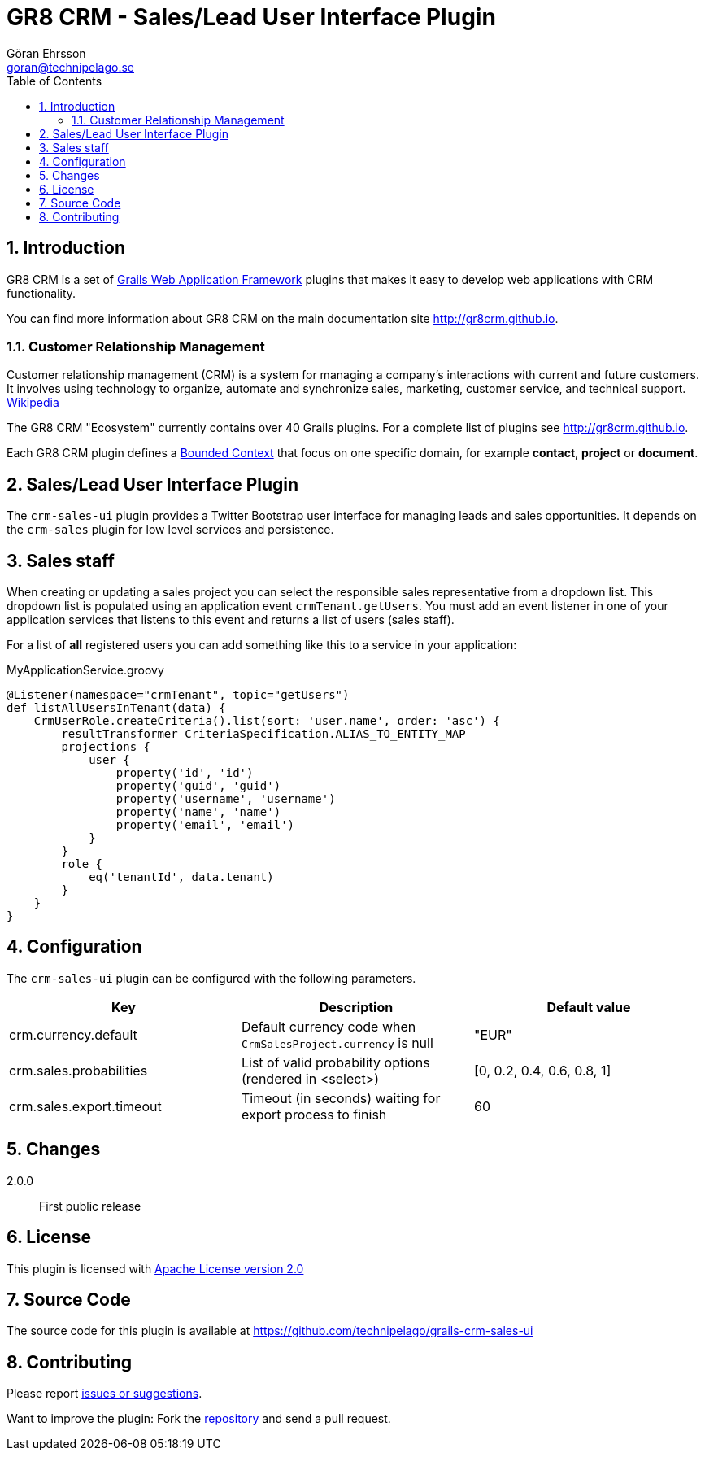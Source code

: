 = GR8 CRM - Sales/Lead User Interface Plugin
Göran Ehrsson <goran@technipelago.se>
:description: Official documentation for the GR8 CRM Sales/Lead User Interface Plugin
:keywords: groovy, grails, crm, gr8crm, documentation
:toc:
:numbered:
:icons: font
:imagesdir: ./images
:source-highlighter: prettify
:homepage: http://gr8crm.github.io
:gr8crm: GR8 CRM
:gr8source: https://github.com/technipelago/grails-crm-sales-ui
:license: This plugin is licensed with http://www.apache.org/licenses/LICENSE-2.0.html[Apache License version 2.0]

== Introduction

{gr8crm} is a set of http://www.grails.org/[Grails Web Application Framework]
plugins that makes it easy to develop web applications with CRM functionality.

You can find more information about {gr8crm} on the main documentation site {homepage}.

=== Customer Relationship Management

Customer relationship management (CRM) is a system for managing a company’s interactions with current and future customers.
It involves using technology to organize, automate and synchronize sales, marketing, customer service, and technical support.
http://en.wikipedia.org/wiki/Customer_relationship_management[Wikipedia]

The {gr8crm} "Ecosystem" currently contains over 40 Grails plugins. For a complete list of plugins see {homepage}.

Each {gr8crm} plugin defines a http://martinfowler.com/bliki/BoundedContext.html[Bounded Context]
that focus on one specific domain, for example *contact*, *project* or *document*.

== Sales/Lead User Interface Plugin

The `crm-sales-ui` plugin provides a Twitter Bootstrap user interface for managing leads and sales opportunities.
It depends on the `crm-sales` plugin for low level services and persistence.

== Sales staff

When creating or updating a sales project you can select the responsible sales representative from a dropdown list.
This dropdown list is populated using an application event `crmTenant.getUsers`. You must add an event listener in
one of your application services that listens to this event and returns a list of users (sales staff).

For a list of *all* registered users you can add something like this to a service in your application:

[source,groovy]
.MyApplicationService.groovy
----
@Listener(namespace="crmTenant", topic="getUsers")
def listAllUsersInTenant(data) {
    CrmUserRole.createCriteria().list(sort: 'user.name', order: 'asc') {
        resultTransformer CriteriaSpecification.ALIAS_TO_ENTITY_MAP
        projections {
            user {
                property('id', 'id')
                property('guid', 'guid')
                property('username', 'username')
                property('name', 'name')
                property('email', 'email')
            }
        }
        role {
            eq('tenantId', data.tenant)
        }
    }
}
----

== Configuration

The `crm-sales-ui` plugin can be configured with the following parameters.

[options="header"]
|===
| Key                      | Description                                                   | Default value
| crm.currency.default     | Default currency code when `CrmSalesProject.currency` is null | "EUR"
| crm.sales.probabilities  | List of valid probability options (rendered in <select>)      | [0, 0.2, 0.4, 0.6, 0.8, 1]
| crm.sales.export.timeout | Timeout (in seconds) waiting for export process to finish     | 60
|===

== Changes

2.0.0:: First public release

== License

{license}

== Source Code

The source code for this plugin is available at {gr8source}

== Contributing

Please report {gr8source}/issues[issues or suggestions].

Want to improve the plugin: Fork the {gr8source}[repository] and send a pull request.
